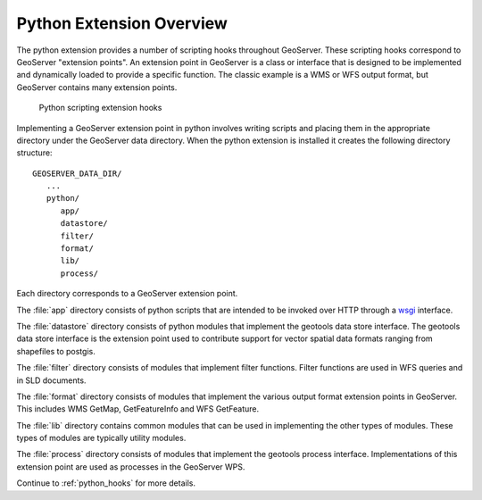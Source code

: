 .. _python_overview:

Python Extension Overview
=========================

The python extension provides a number of scripting hooks throughout GeoServer.
These scripting hooks correspond to GeoServer "extension points". An extension
point in GeoServer is a class or interface that is designed to be implemented
and dynamically loaded to provide a specific function. The classic example is
a WMS or WFS output format, but GeoServer contains many extension points.

  .. figure:: py_arch.png
     :align: center

     Python scripting extension hooks

Implementing a GeoServer extension point in python involves writing scripts and
placing them in the appropriate directory under the GeoServer data directory. 
When the python extension is installed it creates the following directory 
structure::

  GEOSERVER_DATA_DIR/
     ...
     python/
        app/
        datastore/
        filter/
        format/
        lib/
        process/

Each directory corresponds to a GeoServer extension point.

The :file:`app` directory consists of python scripts that are intended to be 
invoked over HTTP through a `wsgi <http://wsgi.org/wsgi>`_ interface.

The :file:`datastore` directory consists of python modules that implement the 
geotools data store interface. The geotools data store interface is the 
extension point used to contribute support for vector spatial data formats
ranging from shapefiles to postgis.

The :file:`filter` directory consists of modules that implement filter 
functions. Filter functions are used in WFS queries and in SLD documents.

The :file:`format` directory consists of modules that implement the various 
output format extension points in GeoServer. This includes WMS GetMap, 
GetFeatureInfo and WFS GetFeature. 

The :file:`lib` directory contains common modules that can be used in 
implementing the other types of modules. These types of modules are typically 
utility modules.

The :file:`process` directory consists of modules that implement the geotools 
process interface. Implementations of this extension point are used as processes in
the GeoServer WPS.

Continue to :ref:`python_hooks` for more details.
